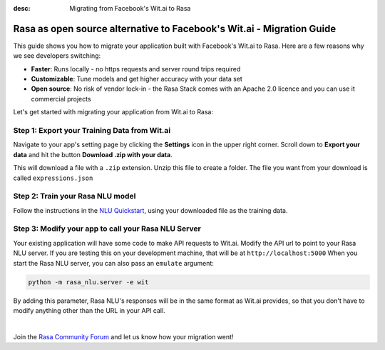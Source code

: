 
:desc: Migrating from Facebook's Wit.ai to Rasa

.. _facebook-wit-ai-to-rasa:

Rasa as open source alternative to Facebook's Wit.ai - Migration Guide
======================================================================

This guide shows you how to migrate your application built with Facebook's Wit.ai to Rasa. Here are a few reasons why we see developers switching:

* **Faster**: Runs locally - no https requests and server round trips required
* **Customizable**: Tune models and get higher accuracy with your data set
* **Open source**: No risk of vendor lock-in - the Rasa Stack comes with an Apache 2.0 licence and you can use it commercial projects


.. raw:: html

     In addition, our open source tools allow developers to build contextual AI assistants and manage dialogues with machine learning instead of rules - learn more in <a class="reference external" href="http://blog.rasa.com/a-new-approach-to-conversational-software/" target="_blank">this blog post</a>.


Let's get started with migrating your application from Wit.ai to Rasa:


Step 1: Export your Training Data from Wit.ai
^^^^^^^^^^^^^^^^^^^^^^^^^^^^^^^^^^^^^^^^^^^^^

Navigate to your app's setting page by clicking the **Settings** icon in the upper right corner. Scroll down to **Export your data** and hit the button **Download .zip with your data**.

This will download a file with a ``.zip`` extension. Unzip this file to create a folder. The file you want from your download is called ``expressions.json``


Step 2: Train your Rasa NLU model
^^^^^^^^^^^^^^^^^^^^^^^^^^^^^^^^^

Follow the instructions in the `NLU Quickstart <https://rasa.com/docs/nlu/quickstart/>`_, using your downloaded file as the training data.


Step 3: Modify your app to call your Rasa NLU Server
^^^^^^^^^^^^^^^^^^^^^^^^^^^^^^^^^^^^^^^^^^^^^^^^^^^^

Your existing application will have some code to make API requests to Wit.ai.
Modify the API url to point to your Rasa NLU server.
If you are testing this on your development machine, that will be at ``http://localhost:5000``
When you start the Rasa NLU server, you can also pass an ``emulate`` argument:

.. code-block:: bash

    python -m rasa_nlu.server -e wit

By adding this parameter, Rasa NLU's responses will be in the same format as Wit.ai provides,
so that you don't have to modify anything other than the URL in your API call.

|

Join the `Rasa Community Forum <https://forum.rasa.com/>`_ and let us know how your migration went!
